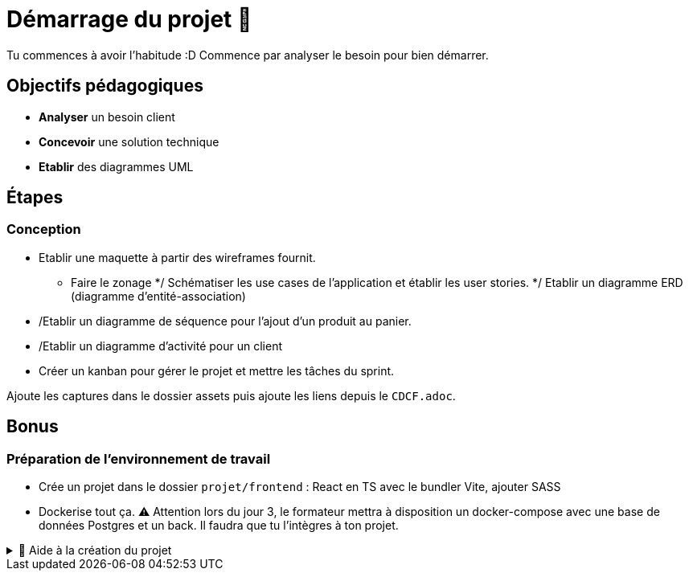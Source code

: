 = Démarrage du projet 🚀

Tu commences à avoir l'habitude :D Commence par analyser le besoin pour bien démarrer.

== Objectifs pédagogiques

* *Analyser* un besoin client
* *Concevoir* une solution technique
* *Etablir* des diagrammes UML

== Étapes

=== Conception 

* Etablir une maquette à partir des wireframes fournit.
** Faire le zonage
*/ Schématiser les use cases de l’application et établir les user stories.
*/ Etablir un diagramme ERD (diagramme d'entité-association)
* /Etablir un diagramme de séquence pour l'ajout d'un produit au panier.
* /Etablir un diagramme d'activité pour un client
* Créer un kanban pour gérer le projet et mettre les tâches du sprint.

Ajoute les captures dans le dossier assets puis ajoute les liens depuis le `CDCF.adoc`.

== Bonus
=== Préparation de l'environnement de travail

* Crée un projet dans le dossier `projet/frontend` : React en TS avec le bundler Vite, ajouter SASS
* Dockerise tout ça. ⚠️ Attention lors du jour 3, le formateur mettra à disposition un docker-compose avec une base de données Postgres et un back. Il faudra que tu l'intègres à ton projet.

.🛟 Aide à la création du projet
[%collapsible]
====

* `npm create vite@latest app`
* `cd app`
* `npm i`
* `npm add -D sass`
* modifier vite.config.ts

```
export default defineConfig({
  plugins: [react()],
  server: {
    host: true,
    watch: {
      usePolling: true
    },
  }
})
```
====
